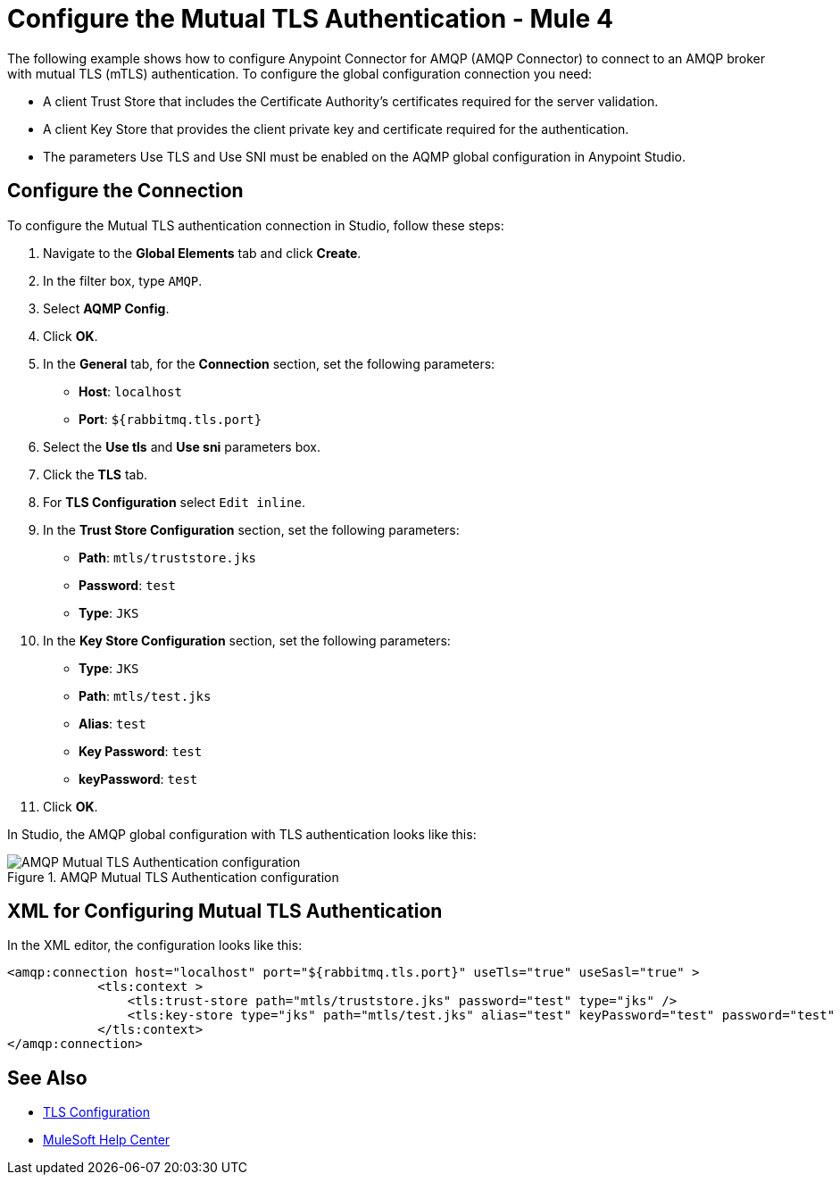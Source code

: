= Configure the Mutual TLS Authentication - Mule 4
:page-aliases: connectors::amqp/amqp-mtls.adoc

The following example shows how to configure Anypoint Connector for AMQP (AMQP Connector) to connect to an AMQP broker with mutual TLS (mTLS) authentication. To configure the global configuration connection you need:

* A client Trust Store that includes the Certificate Authority's certificates required for the server validation.
* A client Key Store that provides the client private key and certificate required for the authentication.
* The parameters Use TLS and Use SNI must be enabled on the AQMP global configuration in Anypoint Studio.


== Configure the Connection

To configure the Mutual TLS authentication connection in Studio, follow these steps:

. Navigate to the *Global Elements* tab and click *Create*.
. In the filter box, type `AMQP`.
. Select *AQMP Config*.
. Click *OK*.
. In the *General* tab, for the *Connection* section, set the following parameters:
+
* *Host*: `localhost`
* *Port*: `${rabbitmq.tls.port}`
+
. Select the *Use tls* and *Use sni* parameters box.
. Click the *TLS* tab.
. For *TLS Configuration* select `Edit inline`.
. In the *Trust Store Configuration* section, set the following parameters:
+
* *Path*: `mtls/truststore.jks`
* *Password*: `test`
* *Type*: `JKS`
+
. In the *Key Store Configuration* section, set the following parameters:
+
* *Type*: `JKS`
* *Path*: `mtls/test.jks`
* *Alias*: `test`
* *Key Password*: `test`
* *keyPassword*: `test`
+
. Click *OK*.

In Studio, the AMQP global configuration with TLS authentication looks like this:

.AMQP Mutual TLS Authentication configuration
image::amqp-tls-configuration.png[AMQP Mutual TLS Authentication configuration]

== XML for Configuring Mutual TLS Authentication

In the XML editor, the configuration looks like this:

[source,xml,linenums]
----
<amqp:connection host="localhost" port="${rabbitmq.tls.port}" useTls="true" useSasl="true" >
            <tls:context >
                <tls:trust-store path="mtls/truststore.jks" password="test" type="jks" />
                <tls:key-store type="jks" path="mtls/test.jks" alias="test" keyPassword="test" password="test" />
            </tls:context>
</amqp:connection>
----

== See Also

* https://docs.mulesoft.com/mule-runtime/4.3/tls-configuration[TLS Configuration]
* https://help.mulesoft.com[MuleSoft Help Center]
